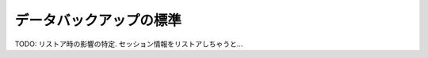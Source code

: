 データバックアップの標準
==============================================

TODO:
リストア時の影響の特定. セッション情報をリストアしちゃうと...

